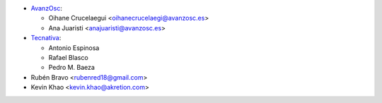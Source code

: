* `AvanzOsc <http://www.avanzosc.es>`_:

  * Oihane Crucelaegui <oihanecrucelaegi@avanzosc.es>
  * Ana Juaristi <anajuaristi@avanzosc.es>
* `Tecnativa <https://www.tecnativa.com>`_:

  * Antonio Espinosa
  * Rafael Blasco
  * Pedro M. Baeza
* Rubén Bravo <rubenred18@gmail.com>
* Kevin Khao <kevin.khao@akretion.com>
